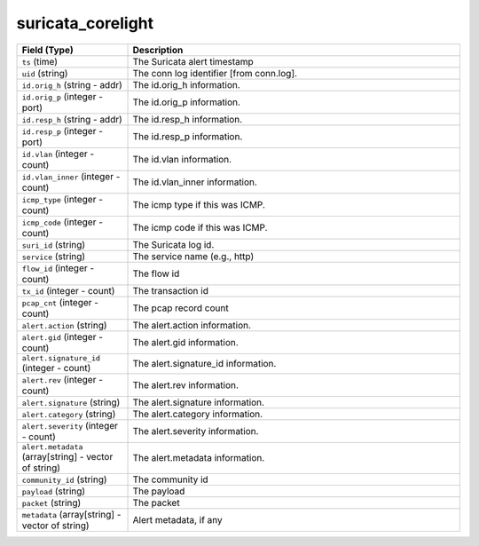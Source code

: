 suricata_corelight
------------------
.. list-table::
   :header-rows: 1
   :class: longtable
   :widths: 1 3

   * - Field (Type)
     - Description

   * - ``ts`` (time)
     - The Suricata alert timestamp

   * - ``uid`` (string)
     - The conn log identifier [from conn.log].

   * - ``id.orig_h`` (string - addr)
     - The id.orig_h information.

   * - ``id.orig_p`` (integer - port)
     - The id.orig_p information.

   * - ``id.resp_h`` (string - addr)
     - The id.resp_h information.

   * - ``id.resp_p`` (integer - port)
     - The id.resp_p information.

   * - ``id.vlan`` (integer - count)
     - The id.vlan information.

   * - ``id.vlan_inner`` (integer - count)
     - The id.vlan_inner information.

   * - ``icmp_type`` (integer - count)
     - The icmp type if this was ICMP.

   * - ``icmp_code`` (integer - count)
     - The icmp code if this was ICMP.

   * - ``suri_id`` (string)
     - The Suricata log id.

   * - ``service`` (string)
     - The service name (e.g., http)

   * - ``flow_id`` (integer - count)
     - The flow id

   * - ``tx_id`` (integer - count)
     - The transaction id

   * - ``pcap_cnt`` (integer - count)
     - The pcap record count

   * - ``alert.action`` (string)
     - The alert.action information.

   * - ``alert.gid`` (integer - count)
     - The alert.gid information.

   * - ``alert.signature_id`` (integer - count)
     - The alert.signature_id information.

   * - ``alert.rev`` (integer - count)
     - The alert.rev information.

   * - ``alert.signature`` (string)
     - The alert.signature information.

   * - ``alert.category`` (string)
     - The alert.category information.

   * - ``alert.severity`` (integer - count)
     - The alert.severity information.

   * - ``alert.metadata`` (array[string] - vector of string)
     - The alert.metadata information.

   * - ``community_id`` (string)
     - The community id

   * - ``payload`` (string)
     - The payload

   * - ``packet`` (string)
     - The packet

   * - ``metadata`` (array[string] - vector of string)
     - Alert metadata, if any
